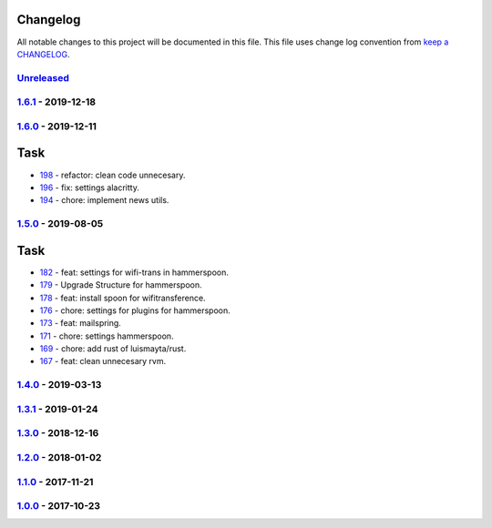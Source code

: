 Changelog
---------

All notable changes to this project will be documented in this file.
This file uses change log convention from `keep a CHANGELOG`_.


`Unreleased`_
+++++++++++++

`1.6.1`_ - 2019-12-18
++++++++++++++++++++++

`1.6.0`_ - 2019-12-11
++++++++++++++++++++++

Task
----

- `198 <198>`_ - refactor: clean code unnecesary.
- `196 <196>`_ - fix: settings alacritty.
- `194 <194>`_ - chore: implement news utils.


`1.5.0`_ - 2019-08-05
++++++++++++++++++++++

Task
----

- `182 <182>`_ - feat: settings for wifi-trans in hammerspoon.
- `179 <179>`_ - Upgrade Structure for hammerspoon.
- `178 <178>`_ - feat: install spoon for wifitransference.
- `176 <176>`_ - chore: settings for plugins for hammerspoon.
- `173 <173>`_ - feat: mailspring.
- `171 <171>`_ - chore: settings hammerspoon.
- `169 <169>`_ - chore: add rust of luismayta/rust.
- `167 <167>`_ - feat: clean unnecesary rvm.

`1.4.0`_ - 2019-03-13
++++++++++++++++++++++

`1.3.1`_ - 2019-01-24
++++++++++++++++++++++


`1.3.0`_ - 2018-12-16
++++++++++++++++++++++


`1.2.0`_ - 2018-01-02
++++++++++++++++++++++


`1.1.0`_ - 2017-11-21
++++++++++++++++++++++


`1.0.0`_ - 2017-10-23
++++++++++++++++++++++


.. _`Unreleased`: https://github.com/luismayta/dotfiles/compare/1.6.1...HEAD
.. _`1.6.1`: https://github.com/luismayta/dotfiles/compare/1.6.0...1.6.1
.. _`1.6.0`: https://github.com/luismayta/dotfiles/compare/1.5.0...1.6.0
.. _`1.5.0`: https://github.com/luismayta/dotfiles/compare/1.4.0...1.5.0
.. _`1.4.0`: https://github.com/luismayta/dotfiles/compare/1.3.1...1.4.0
.. _`1.3.1`: https://github.com/luismayta/dotfiles/compare/1.3.0...1.3.1
.. _`1.3.0`: https://github.com/luismayta/dotfiles/compare/1.2.0...1.3.0
.. _`1.2.0`: https://github.com/luismayta/dotfiles/compare/1.1.0...1.2.0
.. _`1.1.0`: https://github.com/luismayta/dotfiles/compare/1.0.0...1.1.0
.. _`1.0.0`: https://github.com/luismayta/dotfiles/compare/0.0.0...1.0.0

.. _`keep a CHANGELOG`: http://keepachangelog.com/en/0.3.0/
